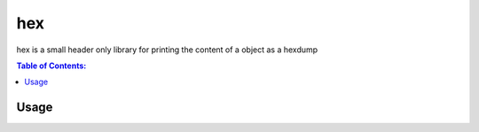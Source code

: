 =======
hex
=======

hex is a small header only library for printing the content of a object as a hexdump

.. contents:: Table of Contents:
   :local:

Usage
=====
